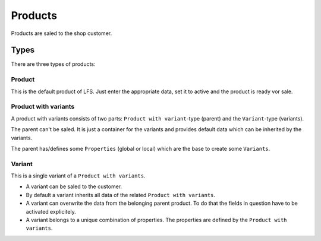 ========
Products
========

Products are saled to the shop customer.

Types
=====

There are three types of products:

Product
-------

This is the default product of LFS. Just enter the appropriate data, set it 
to active and the product is ready vor sale.

Product with variants
---------------------

A product with variants consists of two parts: ``Product with variant``-type 
(parent) and the ``Variant``-type (variants).

The parent can't be saled. It is just a container for the variants and provides 
default data which can be inherited by the variants.

The parent has/defines some ``Properties`` (global or local) which are the base
to create some ``Variants``.

Variant
-------

This is a single variant of a ``Product with variants``. 

* A variant can be saled to the customer.

* By default a variant inherits all data of the related ``Product with 
  variants``.
  
* A variant can overwrite the data from the belonging parent product. To do 
  that the fields in question have to be activated explicitely.

* A variant belongs to a unique combination of properties. The properties are 
  defined by the ``Product with variants``.